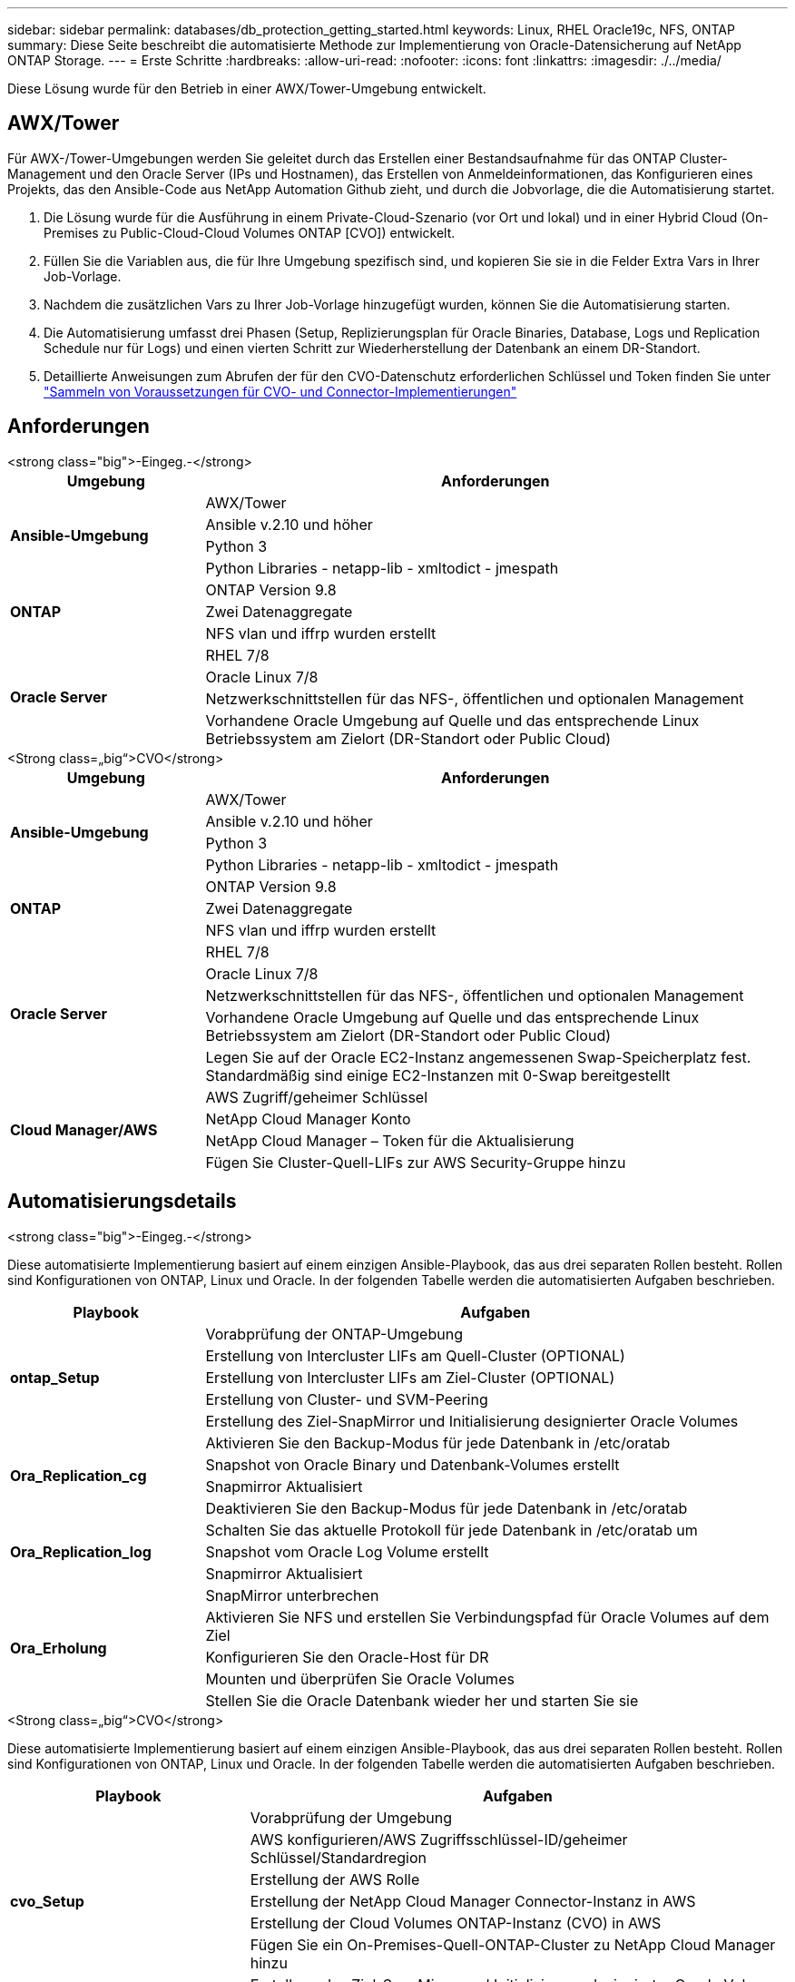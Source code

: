 ---
sidebar: sidebar 
permalink: databases/db_protection_getting_started.html 
keywords: Linux, RHEL Oracle19c, NFS, ONTAP 
summary: Diese Seite beschreibt die automatisierte Methode zur Implementierung von Oracle-Datensicherung auf NetApp ONTAP Storage. 
---
= Erste Schritte
:hardbreaks:
:allow-uri-read: 
:nofooter: 
:icons: font
:linkattrs: 
:imagesdir: ./../media/


[role="lead"]
Diese Lösung wurde für den Betrieb in einer AWX/Tower-Umgebung entwickelt.



== AWX/Tower

Für AWX-/Tower-Umgebungen werden Sie geleitet durch das Erstellen einer Bestandsaufnahme für das ONTAP Cluster-Management und den Oracle Server (IPs und Hostnamen), das Erstellen von Anmeldeinformationen, das Konfigurieren eines Projekts, das den Ansible-Code aus NetApp Automation Github zieht, und durch die Jobvorlage, die die Automatisierung startet.

. Die Lösung wurde für die Ausführung in einem Private-Cloud-Szenario (vor Ort und lokal) und in einer Hybrid Cloud (On-Premises zu Public-Cloud-Cloud Volumes ONTAP [CVO]) entwickelt.
. Füllen Sie die Variablen aus, die für Ihre Umgebung spezifisch sind, und kopieren Sie sie in die Felder Extra Vars in Ihrer Job-Vorlage.
. Nachdem die zusätzlichen Vars zu Ihrer Job-Vorlage hinzugefügt wurden, können Sie die Automatisierung starten.
. Die Automatisierung umfasst drei Phasen (Setup, Replizierungsplan für Oracle Binaries, Database, Logs und Replication Schedule nur für Logs) und einen vierten Schritt zur Wiederherstellung der Datenbank an einem DR-Standort.
. Detaillierte Anweisungen zum Abrufen der für den CVO-Datenschutz erforderlichen Schlüssel und Token finden Sie unter link:../automation/authentication_tokens.html["Sammeln von Voraussetzungen für CVO- und Connector-Implementierungen"]




== Anforderungen

[role="tabbed-block"]
====
.<strong class="big">-Eingeg.-</strong>
--
[cols="3, 9"]
|===
| Umgebung | Anforderungen 


.4+| *Ansible-Umgebung* | AWX/Tower 


| Ansible v.2.10 und höher 


| Python 3 


| Python Libraries - netapp-lib - xmltodict - jmespath 


.3+| *ONTAP* | ONTAP Version 9.8 + 


| Zwei Datenaggregate 


| NFS vlan und iffrp wurden erstellt 


.5+| *Oracle Server* | RHEL 7/8 


| Oracle Linux 7/8 


| Netzwerkschnittstellen für das NFS-, öffentlichen und optionalen Management 


| Vorhandene Oracle Umgebung auf Quelle und das entsprechende Linux Betriebssystem am Zielort (DR-Standort oder Public Cloud) 
|===
--
.<Strong class=„big“>CVO</strong>
--
[cols="3, 9"]
|===
| Umgebung | Anforderungen 


.4+| *Ansible-Umgebung* | AWX/Tower 


| Ansible v.2.10 und höher 


| Python 3 


| Python Libraries - netapp-lib - xmltodict - jmespath 


.3+| *ONTAP* | ONTAP Version 9.8 + 


| Zwei Datenaggregate 


| NFS vlan und iffrp wurden erstellt 


.5+| *Oracle Server* | RHEL 7/8 


| Oracle Linux 7/8 


| Netzwerkschnittstellen für das NFS-, öffentlichen und optionalen Management 


| Vorhandene Oracle Umgebung auf Quelle und das entsprechende Linux Betriebssystem am Zielort (DR-Standort oder Public Cloud) 


| Legen Sie auf der Oracle EC2-Instanz angemessenen Swap-Speicherplatz fest. Standardmäßig sind einige EC2-Instanzen mit 0-Swap bereitgestellt 


.4+| *Cloud Manager/AWS* | AWS Zugriff/geheimer Schlüssel 


| NetApp Cloud Manager Konto 


| NetApp Cloud Manager – Token für die Aktualisierung 


| Fügen Sie Cluster-Quell-LIFs zur AWS Security-Gruppe hinzu 
|===
--
====


== Automatisierungsdetails

[role="tabbed-block"]
====
.<strong class="big">-Eingeg.-</strong>
--
Diese automatisierte Implementierung basiert auf einem einzigen Ansible-Playbook, das aus drei separaten Rollen besteht. Rollen sind Konfigurationen von ONTAP, Linux und Oracle. In der folgenden Tabelle werden die automatisierten Aufgaben beschrieben.

[cols="3, 9"]
|===
| Playbook | Aufgaben 


.5+| *ontap_Setup* | Vorabprüfung der ONTAP-Umgebung 


| Erstellung von Intercluster LIFs am Quell-Cluster (OPTIONAL) 


| Erstellung von Intercluster LIFs am Ziel-Cluster (OPTIONAL) 


| Erstellung von Cluster- und SVM-Peering 


| Erstellung des Ziel-SnapMirror und Initialisierung designierter Oracle Volumes 


.4+| *Ora_Replication_cg* | Aktivieren Sie den Backup-Modus für jede Datenbank in /etc/oratab 


| Snapshot von Oracle Binary und Datenbank-Volumes erstellt 


| Snapmirror Aktualisiert 


| Deaktivieren Sie den Backup-Modus für jede Datenbank in /etc/oratab 


.3+| *Ora_Replication_log* | Schalten Sie das aktuelle Protokoll für jede Datenbank in /etc/oratab um 


| Snapshot vom Oracle Log Volume erstellt 


| Snapmirror Aktualisiert 


.5+| *Ora_Erholung* | SnapMirror unterbrechen 


| Aktivieren Sie NFS und erstellen Sie Verbindungspfad für Oracle Volumes auf dem Ziel 


| Konfigurieren Sie den Oracle-Host für DR 


| Mounten und überprüfen Sie Oracle Volumes 


| Stellen Sie die Oracle Datenbank wieder her und starten Sie sie 
|===
--
.<Strong class=„big“>CVO</strong>
--
Diese automatisierte Implementierung basiert auf einem einzigen Ansible-Playbook, das aus drei separaten Rollen besteht. Rollen sind Konfigurationen von ONTAP, Linux und Oracle. In der folgenden Tabelle werden die automatisierten Aufgaben beschrieben.

[cols="4, 9"]
|===
| Playbook | Aufgaben 


.7+| *cvo_Setup* | Vorabprüfung der Umgebung 


| AWS konfigurieren/AWS Zugriffsschlüssel-ID/geheimer Schlüssel/Standardregion 


| Erstellung der AWS Rolle 


| Erstellung der NetApp Cloud Manager Connector-Instanz in AWS 


| Erstellung der Cloud Volumes ONTAP-Instanz (CVO) in AWS 


| Fügen Sie ein On-Premises-Quell-ONTAP-Cluster zu NetApp Cloud Manager hinzu 


| Erstellung des Ziel-SnapMirror und Initialisierung designierter Oracle Volumes 


.4+| *Ora_Replication_cg* | Aktivieren Sie den Backup-Modus für jede Datenbank in /etc/oratab 


| Snapshot von Oracle Binary und Datenbank-Volumes erstellt 


| Snapmirror Aktualisiert 


| Deaktivieren Sie den Backup-Modus für jede Datenbank in /etc/oratab 


.3+| *Ora_Replication_log* | Schalten Sie das aktuelle Protokoll für jede Datenbank in /etc/oratab um 


| Snapshot vom Oracle Log Volume erstellt 


| Snapmirror Aktualisiert 


.5+| *Ora_Erholung* | SnapMirror unterbrechen 


| Aktivieren Sie NFS und erstellen Sie den Verbindungspfad für Oracle Volumes auf dem Ziel-CVO 


| Konfigurieren Sie den Oracle-Host für DR 


| Mounten und überprüfen Sie Oracle Volumes 


| Stellen Sie die Oracle Datenbank wieder her und starten Sie sie 
|===
--
====


== Standardparameter

Um die Automatisierung zu vereinfachen, haben wir viele erforderliche Oracle Parameter mit Standardwerten voreingestellt. In der Regel ist es nicht erforderlich, die Standardparameter für die meisten Implementierungen zu ändern. Ein fortgeschrittener Benutzer kann mit Vorsicht Änderungen an den Standardparametern vornehmen. Die Standardparameter befinden sich in jedem Rollenordner unter dem Standardverzeichnis.



== Lizenz

Sie sollten die Lizenzinformationen wie im Github-Repository angegeben lesen. Durch Zugriff, Herunterladen, Installation oder Nutzung des Inhalts in diesem Repository stimmen Sie den Bedingungen der Lizenz zu link:https://github.com/NetApp-Automation/na_oracle19c_deploy/blob/master/LICENSE.TXT["Hier"^].

Beachten Sie, dass es bestimmte Beschränkungen bezüglich der Erstellung und/oder Freigabe abgeleiteter Werke mit dem Inhalt in diesem Repository gibt. Bitte lesen Sie die Bedingungen des link:https://github.com/NetApp-Automation/na_oracle19c_deploy/blob/master/LICENSE.TXT["Lizenz"^] Vor der Verwendung des Inhalts. Wenn Sie nicht mit allen Bedingungen einverstanden sind, dürfen Sie den Inhalt in diesem Repository nicht aufrufen, herunterladen oder verwenden.

Klicken Sie anschließend auf link:db_protection_awx_automation.html["Hier finden Sie ausführliche AWX/Tower-Verfahren"].
